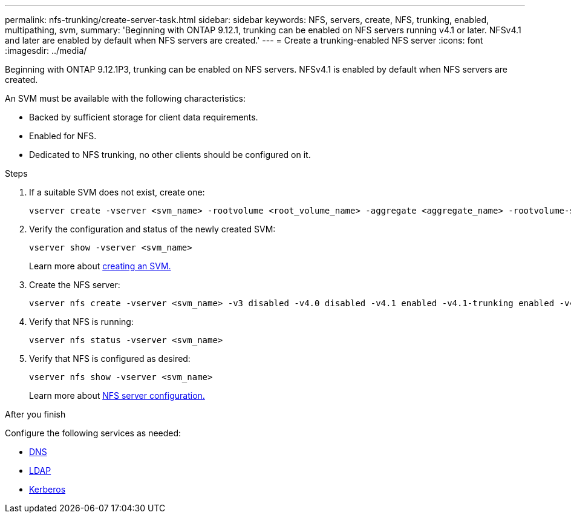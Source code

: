 ---
permalink: nfs-trunking/create-server-task.html
sidebar: sidebar
keywords: NFS, servers, create, NFS, trunking, enabled, multipathing, svm, 
summary: 'Beginning with ONTAP 9.12.1, trunking can be enabled on NFS servers running v4.1 or later. NFSv4.1 and later are enabled by default when NFS servers are created.'
---
= Create a trunking-enabled NFS server 
:icons: font
:imagesdir: ../media/

[lead]
Beginning with ONTAP 9.12.1P3, trunking can be enabled on NFS servers. NFSv4.1 is enabled by default when NFS servers are created.

An SVM must be available with the following characteristics:

* Backed by sufficient storage for client data requirements. 
* Enabled for NFS.
* Dedicated to NFS trunking, no other clients should be configured on it.

.Steps

. If a suitable SVM does not exist, create one:
+
[source,cli]
----
vserver create -vserver <svm_name> -rootvolume <root_volume_name> -aggregate <aggregate_name> -rootvolume-security-style unix -language C.UTF-8
----

. Verify the configuration and status of the newly created SVM:
+
[source,cli]
----
vserver show -vserver <svm_name>
----
+
Learn more about link:../nfs-config/create-svms-data-access-task.html[creating an SVM.]

. Create the NFS server:
+
[source,cli]
----
vserver nfs create -vserver <svm_name> -v3 disabled -v4.0 disabled -v4.1 enabled -v4.1-trunking enabled -v4-id-domain <my_domain.com>
----

. Verify that NFS is running:
+
[source,cli]
----
vserver nfs status -vserver <svm_name>
----
+
. Verify that NFS is configured as desired:
+
[source,cli]
----
vserver nfs show -vserver <svm_name>
----
+
Learn more about link:../nfs-config/create-server-task.html[NFS server configuration.]

.After you finish

Configure the following services as needed: 

* link:../nfs-config/configure-dns-host-name-resolution-task.html[DNS]
* link:../nfs-config/using-ldap-concept.html[LDAP]
* link:../nfs-config/kerberos-nfs-strong-security-concept.html[Kerberos]

// 2023 Jan 09, ONTAPDOC-552
